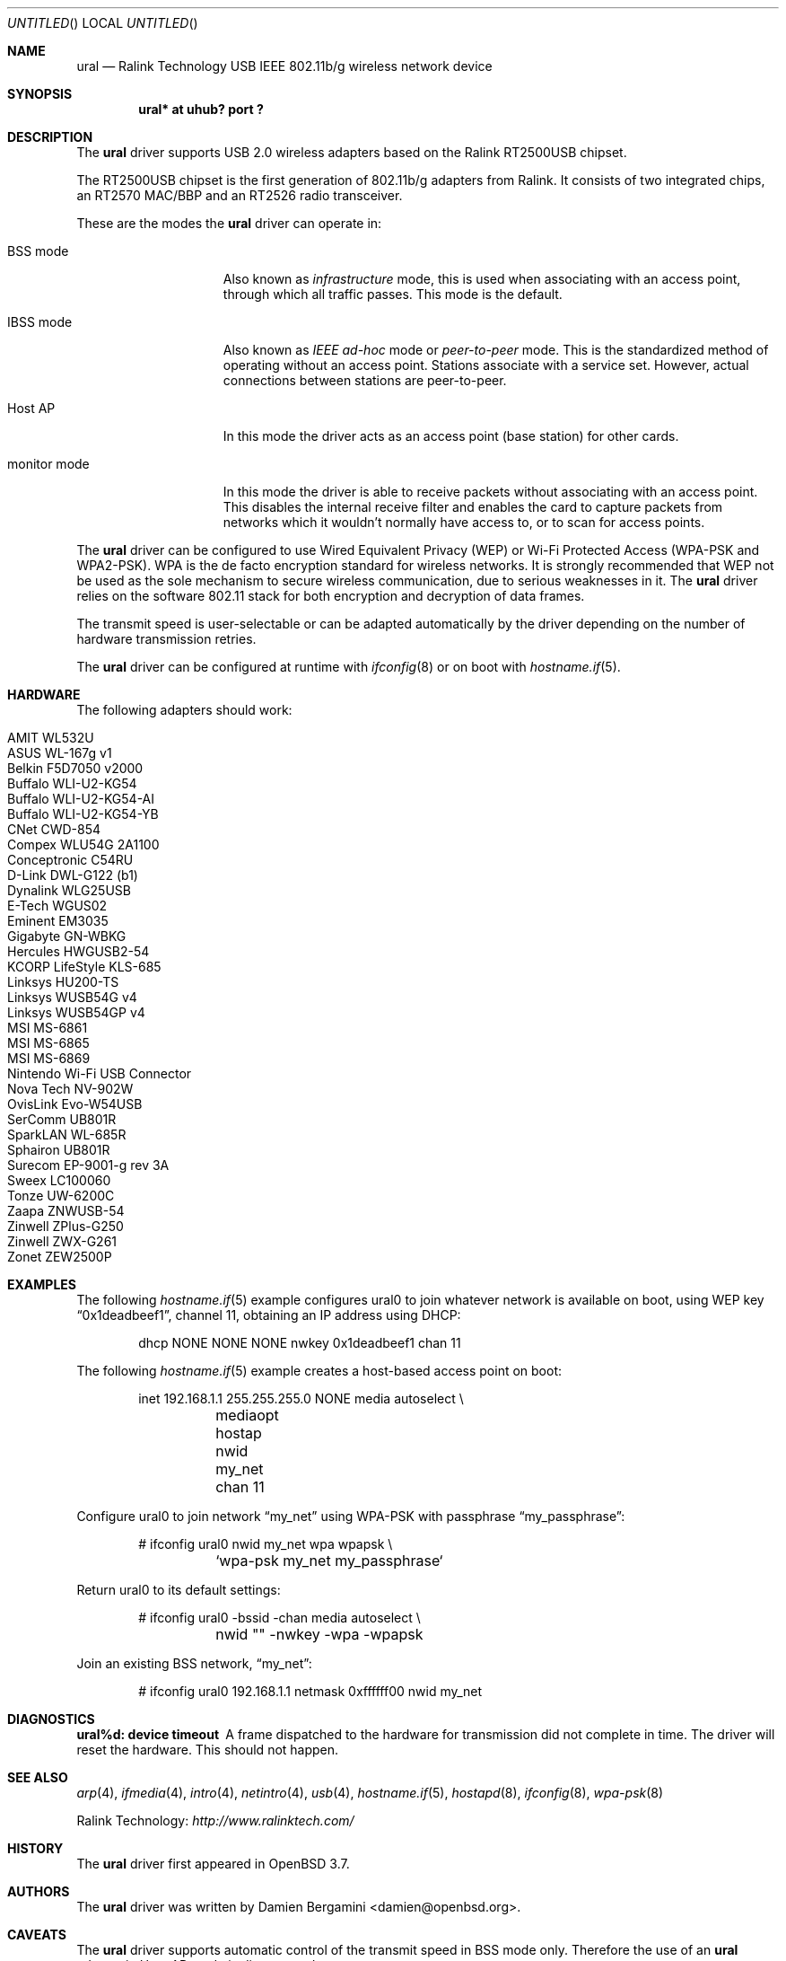 .\" $OpenBSD: ural.4,v 1.11 2009/09/02 07:00:24 jmc Exp $
.\"
.\" Copyright (c) 2005-2007
.\"	Damien Bergamini <damien.bergamini@free.fr>
.\"
.\" Permission to use, copy, modify, and distribute this software for any
.\" purpose with or without fee is hereby granted, provided that the above
.\" copyright notice and this permission notice appear in all copies.
.\"
.\" THE SOFTWARE IS PROVIDED "AS IS" AND THE AUTHOR DISCLAIMS ALL WARRANTIES
.\" WITH REGARD TO THIS SOFTWARE INCLUDING ALL IMPLIED WARRANTIES OF
.\" MERCHANTABILITY AND FITNESS. IN NO EVENT SHALL THE AUTHOR BE LIABLE FOR
.\" ANY SPECIAL, DIRECT, INDIRECT, OR CONSEQUENTIAL DAMAGES OR ANY DAMAGES
.\" WHATSOEVER RESULTING FROM LOSS OF USE, DATA OR PROFITS, WHETHER IN AN
.\" ACTION OF CONTRACT, NEGLIGENCE OR OTHER TORTIOUS ACTION, ARISING OUT OF
.\" OR IN CONNECTION WITH THE USE OR PERFORMANCE OF THIS SOFTWARE.
.\"
.Dd $Mdocdate: September 2 2009 $
.Os
.Dt URAL 4
.Sh NAME
.Nm ural
.Nd Ralink Technology USB IEEE 802.11b/g wireless network device
.Sh SYNOPSIS
.Cd "ural* at uhub? port ?"
.Sh DESCRIPTION
The
.Nm
driver supports USB 2.0 wireless adapters based on the Ralink RT2500USB
chipset.
.Pp
The RT2500USB chipset is the first generation of 802.11b/g adapters from Ralink.
It consists of two integrated chips, an RT2570 MAC/BBP and an RT2526 radio
transceiver.
.Pp
These are the modes the
.Nm
driver can operate in:
.Bl -tag -width "IBSS-masterXX"
.It BSS mode
Also known as
.Em infrastructure
mode, this is used when associating with an access point, through
which all traffic passes.
This mode is the default.
.It IBSS mode
Also known as
.Em IEEE ad-hoc
mode or
.Em peer-to-peer
mode.
This is the standardized method of operating without an access point.
Stations associate with a service set.
However, actual connections between stations are peer-to-peer.
.It Host AP
In this mode the driver acts as an access point (base station)
for other cards.
.It monitor mode
In this mode the driver is able to receive packets without
associating with an access point.
This disables the internal receive filter and enables the card to
capture packets from networks which it wouldn't normally have access to,
or to scan for access points.
.El
.Pp
The
.Nm
driver can be configured to use
Wired Equivalent Privacy (WEP) or
Wi-Fi Protected Access (WPA-PSK and WPA2-PSK).
WPA is the de facto encryption standard for wireless networks.
It is strongly recommended that WEP
not be used as the sole mechanism
to secure wireless communication,
due to serious weaknesses in it.
The
.Nm
driver relies on the software 802.11 stack for both encryption and decryption
of data frames.
.Pp
The transmit speed is user-selectable or can be adapted automatically by the
driver depending on the number of hardware transmission retries.
.Pp
The
.Nm
driver can be configured at runtime with
.Xr ifconfig 8
or on boot with
.Xr hostname.if 5 .
.Sh HARDWARE
The following adapters should work:
.Pp
.Bl -tag -width Ds -offset indent -compact
.It AMIT WL532U
.It ASUS WL-167g v1
.It Belkin F5D7050 v2000
.It Buffalo WLI-U2-KG54
.It Buffalo WLI-U2-KG54-AI
.It Buffalo WLI-U2-KG54-YB
.It CNet CWD-854
.It Compex WLU54G 2A1100
.It Conceptronic C54RU
.It D-Link DWL-G122 (b1)
.It Dynalink WLG25USB
.It E-Tech WGUS02
.It Eminent EM3035
.It Gigabyte GN-WBKG
.It Hercules HWGUSB2-54
.It KCORP LifeStyle KLS-685
.It Linksys HU200-TS
.It Linksys WUSB54G v4
.It Linksys WUSB54GP v4
.It MSI MS-6861
.It MSI MS-6865
.It MSI MS-6869
.It Nintendo Wi-Fi USB Connector
.It Nova Tech NV-902W
.It OvisLink Evo-W54USB
.It SerComm UB801R
.It SparkLAN WL-685R
.It Sphairon UB801R
.It Surecom EP-9001-g rev 3A
.It Sweex LC100060
.It Tonze UW-6200C
.It Zaapa ZNWUSB-54
.It Zinwell ZPlus-G250
.It Zinwell ZWX-G261
.It Zonet ZEW2500P
.El
.Sh EXAMPLES
The following
.Xr hostname.if 5
example configures ural0 to join whatever network is available on boot,
using WEP key
.Dq 0x1deadbeef1 ,
channel 11, obtaining an IP address using DHCP:
.Bd -literal -offset indent
dhcp NONE NONE NONE nwkey 0x1deadbeef1 chan 11
.Ed
.Pp
The following
.Xr hostname.if 5
example creates a host-based access point on boot:
.Bd -literal -offset indent
inet 192.168.1.1 255.255.255.0 NONE media autoselect \e
	mediaopt hostap nwid my_net chan 11
.Ed
.Pp
Configure ural0 to join network
.Dq my_net
using WPA-PSK with passphrase
.Dq my_passphrase :
.Bd -literal -offset indent
# ifconfig ural0 nwid my_net wpa wpapsk \e
	`wpa-psk my_net my_passphrase`
.Ed
.Pp
Return ural0 to its default settings:
.Bd -literal -offset indent
# ifconfig ural0 -bssid -chan media autoselect \e
	nwid "" -nwkey -wpa -wpapsk
.Ed
.Pp
Join an existing BSS network,
.Dq my_net :
.Bd -literal -offset indent
# ifconfig ural0 192.168.1.1 netmask 0xffffff00 nwid my_net
.Ed
.Sh DIAGNOSTICS
.Bl -diag
.It "ural%d: device timeout"
A frame dispatched to the hardware for transmission did not complete in time.
The driver will reset the hardware.
This should not happen.
.El
.Sh SEE ALSO
.Xr arp 4 ,
.Xr ifmedia 4 ,
.Xr intro 4 ,
.Xr netintro 4 ,
.Xr usb 4 ,
.Xr hostname.if 5 ,
.Xr hostapd 8 ,
.Xr ifconfig 8 ,
.Xr wpa-psk 8
.Pp
Ralink Technology:
.Pa http://www.ralinktech.com/
.Sh HISTORY
The
.Nm
driver first appeared in
.Ox 3.7 .
.Sh AUTHORS
The
.Nm
driver was written by
.An Damien Bergamini Aq damien@openbsd.org .
.Sh CAVEATS
The
.Nm
driver supports automatic control of the transmit speed in BSS mode only.
Therefore the use of an
.Nm
adapter in Host AP mode is discouraged.
.Pp
Host AP mode doesn't support power saving.
Clients attempting to use power saving mode may experience significant
packet loss (disabling power saving on the client will fix this).
